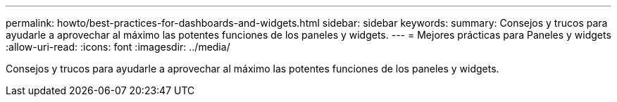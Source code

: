 ---
permalink: howto/best-practices-for-dashboards-and-widgets.html 
sidebar: sidebar 
keywords:  
summary: Consejos y trucos para ayudarle a aprovechar al máximo las potentes funciones de los paneles y widgets. 
---
= Mejores prácticas para Paneles y widgets
:allow-uri-read: 
:icons: font
:imagesdir: ../media/


[role="lead"]
Consejos y trucos para ayudarle a aprovechar al máximo las potentes funciones de los paneles y widgets.
